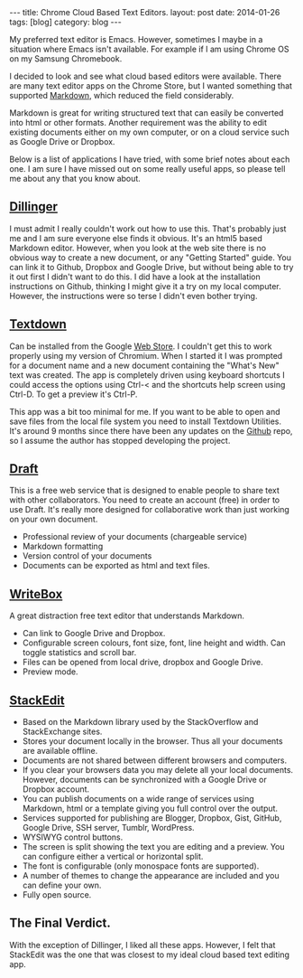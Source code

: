 #+STARTUP: showall indent
#+STARTUP: hidestars
#+OPTIONS: H:2 num:nil tags:nil toc:nil timestamps:nil
#+BEGIN_HTML
---
title: Chrome Cloud Based Text Editors.
layout: post
date: 2014-01-26
tags: [blog]
category: blog
---
#+END_HTML


#+BEGIN_HTML
<!-- PELICAN_BEGIN_SUMMARY -->
#+END_HTML
My preferred text editor is Emacs. However, sometimes I maybe in a
situation where Emacs isn't available. For example if I
am using Chrome OS on my Samsung Chromebook.

I decided to look and see what cloud based editors were
available. There are many text editor apps on the Chrome Store, but I
wanted something that supported [[http://daringfireball.net/projects/markdown/][Markdown]], which reduced the field considerably.

#+BEGIN_HTML
<!-- PELICAN_END_SUMMARY -->
#+END_HTML
Markdown is great for writing structured text that can easily be
converted into html or other formats. Another requirement was the
ability to edit existing documents either on my own computer, or on a
cloud service such as Google Drive or Dropbox.

Below is a list of applications I have tried, with some brief notes
about each one. I am sure I have missed out on some really useful
apps, so please tell me about any that you know about.

** [[http://dillinger.io/][Dillinger]]
I must admit I really couldn't work out how to use this. That's
probably just me and I am sure everyone else finds it obvious. It's an
html5 based Markdown editor. However, when you look at the web site
there is no obvious way to create a new document, or any "Getting
Started" guide. You can link it to
Github, Dropbox and Google Drive, but without being able to try it out
first I didn't want to do this. I did have a look at the installation
instructions on Github, thinking I might give it a try on my local
computer. However, the instructions were so terse I didn't even bother
trying.

** [[https://github.com/jgfc/Textdown][Textdown]]
Can be installed from the Google [[https://chrome.google.com/webstore/detail/textdown/efalomlklhakojjbdfehfkgoicablooc][Web Store]]. I couldn't get this to
work properly using my version of Chromium. When I started it I was
prompted for a document name and a new document containing the "What's
New" text was created. The app is completely driven using keyboard
shortcuts I could access the options using Ctrl-< and the shortcuts
help screen using Ctrl-D. To get a preview it's Ctrl-P.

This app was a bit too minimal for me. If you want to be able to open
and save files from the local file system you need to install Textdown
Utilities.  It's around 9 months since there have been any updates on
the [[https://github.com/jgfc/Textdown][Github]] repo, so I assume the author has stopped developing the
project.

** [[https://draftin.com][Draft]]
This is a free web service that is designed to enable people to share
text with other collaborators.  You need to create an account (free)
in order to use Draft. It's really more designed for collaborative
work than just working on your own document.

- Professional review of your documents (chargeable service)
- Markdown formatting
- Version control of your documents
- Documents can be exported as html and text files.

** [[http://writeboxapps.com/][WriteBox]]
A great distraction free text editor that understands Markdown.

- Can link to Google Drive and Dropbox.
- Configurable screen colours, font size, font, line height and
  width. Can toggle statistics and scroll bar.
- Files can be opened from local drive, dropbox and Google Drive.
- Preview mode.

** [[https://stackedit.io][StackEdit]]
- Based on the Markdown library used by the StackOverflow and
  StackExchange sites.
- Stores your document locally in the browser. Thus all your documents
  are available offline.
- Documents are not shared between different browsers and computers.
- If you clear your browsers data you may delete all your local
  documents. However, documents can be synchronized with a Google
  Drive or Dropbox account.
- You can publish documents on a wide range of services using
  Markdown, html or a template giving you full control over the output.
- Services supported for publishing are Blogger, Dropbox, Gist,
  GitHub, Google Drive, SSH server, Tumblr, WordPress.
- WYSIWYG control buttons.
- The screen is split showing the text you are editing and a
  preview. You can configure either a vertical or horizontal split.
- The font is configurable (only monospace fonts are supported).
- A number of themes to change the appearance are included and you can
  define your own.
- Fully open source.


** The Final Verdict.
With the exception of Dillinger, I liked all these apps. However, I
felt that StackEdit was the one that was closest to my ideal cloud
based text editing app.
